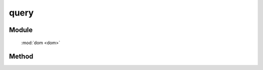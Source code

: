 ﻿.. currentmodule:: dom

query
===============================================

Module
-----------------------------------------------

  :mod:`dom <dom>`

Method
-----------------------------------------------

.. function:: query

    | static Array<HTMLElement> **query** (selector [,context=document])
    | 获取符合选择器的所有元素.
    
    :param string|HTMLCollection|Array<HTMLElement> selector: 字符串格式参见 :ref:`KISSY selector <dom-selector>` 
    :param string|HTMLCollection|Array<HTMLElement> context: 选择器参考上下文,.
    

        ``context`` 限制同 ``selector`` 相同.
        
    :returns: 符合选择器字符串的 dom 节点数组
    

    注意 ``context`` 的取值

    .. raw:: html

        <iframe width="100%" height="135" class="iframe-demo" src="../../../../../source/raw/api/core/dom/query.html"></iframe>

    .. literalinclude:: /raw/api/core/dom/query.html
           :language: html


